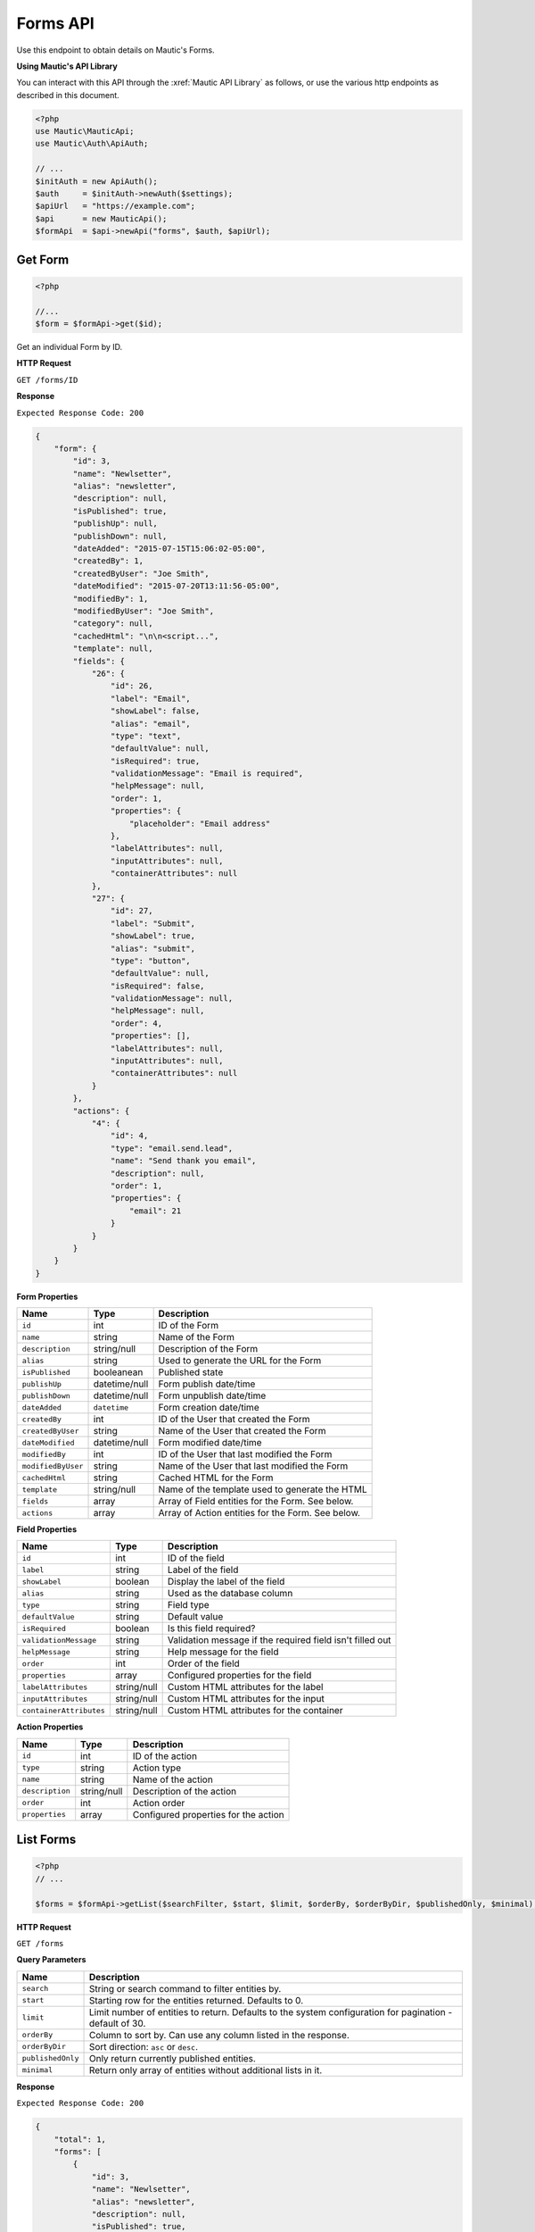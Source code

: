 
Forms API
#########

Use this endpoint to obtain details on Mautic's Forms.

**Using Mautic's API Library**

You can interact with this API through the :xref:`Mautic API Library` as follows, or use the various http endpoints as described in this document.

.. code-block:: php

   <?php
   use Mautic\MauticApi;
   use Mautic\Auth\ApiAuth;

   // ...
   $initAuth = new ApiAuth();
   $auth     = $initAuth->newAuth($settings);
   $apiUrl   = "https://example.com";
   $api      = new MauticApi();
   $formApi  = $api->newApi("forms", $auth, $apiUrl);

.. vale off

Get Form
********

.. vale on

.. code-block:: php

   <?php

   //...
   $form = $formApi->get($id);

Get an individual Form by ID.

.. vale off

**HTTP Request**

.. vale on

``GET /forms/ID``

**Response**

``Expected Response Code: 200``

.. code-block:: json

   {
       "form": {
           "id": 3,
           "name": "Newlsetter",
           "alias": "newsletter",
           "description": null,
           "isPublished": true,
           "publishUp": null,
           "publishDown": null,
           "dateAdded": "2015-07-15T15:06:02-05:00",
           "createdBy": 1,
           "createdByUser": "Joe Smith",
           "dateModified": "2015-07-20T13:11:56-05:00",
           "modifiedBy": 1,
           "modifiedByUser": "Joe Smith",
           "category": null,
           "cachedHtml": "\n\n<script...",
           "template": null,
           "fields": {
               "26": {
                   "id": 26,
                   "label": "Email",
                   "showLabel": false,
                   "alias": "email",
                   "type": "text",
                   "defaultValue": null,
                   "isRequired": true,
                   "validationMessage": "Email is required",
                   "helpMessage": null,
                   "order": 1,
                   "properties": {
                       "placeholder": "Email address"
                   },
                   "labelAttributes": null,
                   "inputAttributes": null,
                   "containerAttributes": null
               },
               "27": {
                   "id": 27,
                   "label": "Submit",
                   "showLabel": true,
                   "alias": "submit",
                   "type": "button",
                   "defaultValue": null,
                   "isRequired": false,
                   "validationMessage": null,
                   "helpMessage": null,
                   "order": 4,
                   "properties": [],
                   "labelAttributes": null,
                   "inputAttributes": null,
                   "containerAttributes": null
               }
           },
           "actions": {
               "4": {
                   "id": 4,
                   "type": "email.send.lead",
                   "name": "Send thank you email",
                   "description": null,
                   "order": 1,
                   "properties": {
                       "email": 21
                   }
               }
           }
       }
   }

**Form Properties**

.. list-table::
   :header-rows: 1

   * - Name
     - Type
     - Description
   * - ``id``
     - int
     - ID of the Form
   * - ``name``
     - string
     - Name of the Form
   * - ``description``
     - string/null
     - Description of the Form
   * - ``alias``
     - string
     - Used to generate the URL for the Form
   * - ``isPublished``
     - booleanean
     - Published state
   * - ``publishUp``
     - datetime/null
     - Form publish date/time
   * - ``publishDown``
     - datetime/null
     - Form unpublish date/time
   * - ``dateAdded``
     - ``datetime``
     - Form creation date/time
   * - ``createdBy``
     - int
     - ID of the User that created the Form
   * - ``createdByUser``
     - string
     - Name of the User that created the Form
   * - ``dateModified``
     - datetime/null
     - Form modified date/time
   * - ``modifiedBy``
     - int
     - ID of the User that last modified the Form
   * - ``modifiedByUser``
     - string
     - Name of the User that last modified the Form
   * - ``cachedHtml``
     - string
     - Cached HTML for the Form
   * - ``template``
     - string/null
     - Name of the template used to generate the HTML
   * - ``fields``
     - array
     - Array of Field entities for the Form. See below.
   * - ``actions``
     - array
     - Array of Action entities for the Form. See below.

**Field Properties**

.. list-table::
   :header-rows: 1

   * - Name
     - Type
     - Description
   * - ``id``
     - int
     - ID of the field
   * - ``label``
     - string
     - Label of the field
   * - ``showLabel``
     - boolean
     - Display the label of the field
   * - ``alias``
     - string
     - Used as the database column
   * - ``type``
     - string
     - Field type
   * - ``defaultValue``
     - string
     - Default value
   * - ``isRequired``
     - boolean
     - Is this field required?
   * - ``validationMessage``
     - string
     - Validation message if the required field isn't filled out
   * - ``helpMessage``
     - string
     - Help message for the field
   * - ``order``
     - int
     - Order of the field
   * - ``properties``
     - array
     - Configured properties for the field
   * - ``labelAttributes``
     - string/null
     - Custom HTML attributes for the label
   * - ``inputAttributes``
     - string/null
     - Custom HTML attributes for the input
   * - ``containerAttributes``
     - string/null
     - Custom HTML attributes for the container


**Action Properties**

.. list-table::
   :header-rows: 1

   * - Name
     - Type
     - Description
   * - ``id``
     - int
     - ID of the action
   * - ``type``
     - string
     - Action type
   * - ``name``
     - string
     - Name of the action
   * - ``description``
     - string/null
     - Description of the action
   * - ``order``
     - int
     - Action order
   * - ``properties``
     - array
     - Configured properties for the action

.. vale off

List Forms
**********

.. vale on

.. code-block:: php

   <?php
   // ...

   $forms = $formApi->getList($searchFilter, $start, $limit, $orderBy, $orderByDir, $publishedOnly, $minimal);

.. vale off

**HTTP Request**

.. vale on

``GET /forms``

**Query Parameters**

.. list-table::
   :header-rows: 1

   * - Name
     - Description
   * - ``search``
     - String or search command to filter entities by.
   * - ``start``
     - Starting row for the entities returned. Defaults to 0.
   * - ``limit``
     - Limit number of entities to return. Defaults to the system configuration for pagination - default of 30.
   * - ``orderBy``
     - Column to sort by. Can use any column listed in the response.
   * - ``orderByDir``
     - Sort direction: ``asc`` or ``desc``.
   * - ``publishedOnly``
     - Only return currently published entities.
   * - ``minimal``
     - Return only array of entities without additional lists in it.


**Response**

``Expected Response Code: 200``

.. code-block:: json

   {
       "total": 1,
       "forms": [
           {
               "id": 3,
               "name": "Newlsetter",
               "alias": "newsletter",
               "description": null,
               "isPublished": true,
               "publishUp": null,
               "publishDown": null,
               "dateAdded": "2015-07-15T15:06:02-05:00",
               "createdBy": 1,
               "createdByUser": "Joe Smith",
               "dateModified": "2015-07-20T13:11:56-05:00",
               "modifiedBy": 1,
               "modifiedByUser": "Joe Smith",
               "category": null,
               "cachedHtml": "\n\n<script...",
               "template": null,
               "fields": {
                   "26": {
                       "id": 26,
                       "label": "Email",
                       "showLabel": false,
                       "alias": "email",
                       "type": "text",
                       "defaultValue": null,
                       "isRequired": true,
                       "validationMessage": "Email is required",
                       "helpMessage": null,
                       "order": 1,
                       "properties": {
                           "placeholder": "Email address"
                       },
                       "labelAttributes": null,
                       "inputAttributes": null,
                       "containerAttributes": null
                   },
                   "27": {
                       "id": 27,
                       "label": "Submit",
                       "showLabel": true,
                       "alias": "submit",
                       "type": "button",
                       "defaultValue": null,
                       "isRequired": false,
                       "validationMessage": null,
                       "helpMessage": null,
                       "order": 4,
                       "properties": [],
                       "labelAttributes": null,
                       "inputAttributes": null,
                       "containerAttributes": null
                   }
               },
               "actions": {
                   "4": {
                       "id": 4,
                       "type": "email.send.lead",
                       "name": "Send thank you email",
                       "description": null,
                       "order": 1,
                       "properties": {
                           "email": 21
                       }
                   }
               }
           }
       ]
   }

**Properties**

Same as `Get Form <#get-form>`_.

.. vale off

Create Form
***********

.. vale on

.. code-block:: php

   <?php

   $data = array(
       'name' => 'test',
       'formType' => 'standalone',
       'description' => 'API test',
       'fields' => array(
           array(
               'label' => 'field name',
               'type' => 'text'
           )
       ),
       'actions' => array(
           array(
               'name' => 'action name',
               'description' => 'action desc',
               'type' => 'lead.pointschange',
               'properties' => array(
                   'operator' => 'plus',
                   'points' => 2
               )
           )
       )
   );

   $form = $formApi->create($data);

Create a new Form.

.. vale off

**HTTP Request**

.. vale on

``POST /forms/new``

**POST Parameters**

Same as `Get Form <#get-form>`_. You can create or edit Form fields and actions via the Forms/actions arrays in the Form array.

**Response**

``Expected Response Code: 201``

**Properties**

Same as `Get Form <#get-form>`_.

.. vale off

Edit Form
*********

.. vale on

.. code-block:: php

   <?php

   $id   = 1;
   $data = array(
       'name' => 'test',
       'formType' => 'standalone',
       'description' => 'API test',
       'fields' => array(
           array(
               'label' => 'A field that will be added',
               'type' => 'text'
           ),
           array(
               'id' => 1,
               'label' => 'A field that will be edited',
               'type' => 'text'
           )
       ),
       'actions' => array(
           array(
               'name' => 'action name',
               'description' => 'action desc',
               'type' => 'lead.pointschange',
               'properties' => array(
                   'operator' => 'plus',
                   'points' => 2
               )
           )
       )
   );

   // Create new a Form of ID 1 isn't found?
   $createIfNotFound = true;

   $form = $formApi->edit($id, $data, $createIfNotFound);

Edit a new Form. Note that this supports ``PUT`` or ``PATCH`` depending on the desired behavior.

Make sure that whenever you want to edit a Form field that you include the Form field id in the request. If you don't provide an ID for the Field, a new one gets created.

**PUT** creates a Form if the given ID doesn't exist and clears all the Form information, adds the information from the request. Form fields and actions also get deleted if not present in the request.
**PATCH** fails if the Form with the given ID doesn't exist and updates the Form field values with the values Form the request.

.. vale off

**HTTP Request**

.. vale on

To edit a Form and return a 404 if the Form isn't found:

``PATCH /forms/ID/edit``

To edit a Form and create a new one if the Form isn't found:

``PUT /forms/ID/edit``

**POST Parameters**

Same as `Get Form <#get-form>`_. You can create or edit Form fields and actions via the Forms/actions arrays in the Form array.

**Response**

If ``PUT``, the expected response code is ``200`` when editing the Form or ``201`` if created.
If ``PATCH``, the expected response code is ``200``.

**Properties**

Same as `Get Form <#get-form>`_.

.. vale off

Delete Form
***********

.. vale on

.. code-block:: php

   <?php

   $form = $formApi->delete($id);

Delete a Form.

.. vale off

**HTTP Request**

.. vale on

``DELETE /forms/ID/delete``

**Response**

``Expected Response Code: 200``

**Properties**

Same as `Get Form <#get-form>`_.

.. vale off

Delete Form Fields
******************

.. vale on

The following examples show how to delete fields with ID 56 and 59.

.. code-block:: php

   <?php

   $form = $formApi->deleteFields($formId, array(56, 59));

Delete a Form fields.

.. vale off

**HTTP Request**

.. vale on

``DELETE /forms/ID/fields/delete?fields[]=56&fields[]=59``

**Response**

``Expected Response Code: 200``

**Properties**

Same as `Get Form <#get-form>`_.

.. vale off

Delete Form Actions
*******************

.. vale on

The following examples show how to delete actions with ID 56 and 59.

.. code-block:: php

   <?php

   $form = $formApi->deleteActions($formId, array(56, 59));

Delete a Form actions.

.. vale off

**HTTP Request**

.. vale on

``DELETE /forms/ID/actions/delete?actions[]=56&actions[]=59``

**Response**

``Expected Response Code: 200``

**Properties**

Same as `Get Form <#get-form>`_.

.. vale off

List Form Submissions
*********************

.. vale on

.. code-block:: php

   <?php

   $submissions = $formApi->getSubmissions($formId, $searchFilter, $start, $limit, $orderBy, $orderByDir, $publishedOnly, $minimal);

.. vale off

**HTTP Request**

.. vale on

``GET /forms/FORM_ID/submissions``

**Query Parameters**

.. list-table::
   :header-rows: 1

   * - Name
     - Description
   * - ``formId``
     - ID of the Form you want to get submissions for
   * - ``search``
     - String or search command to filter entities by.
   * - ``start``
     - Starting row for the entities returned. Defaults to 0.
   * - ``limit``
     - Limit number of entities to return. Defaults to the system configuration for pagination - default of 30.
   * - ``orderBy``
     - Column to sort by. Can use any column listed in the response, also can use column of joined table with prefix. Sort by submitted date is ``s.date_submitted``
   * - ``orderByDir``
     - Sort direction: ``asc`` or ``desc``.
   * - ``publishedOnly``
     - Only return currently published entities.
   * - ``minimal``
     - Return only array of entities without additional lists in it.

**Response**

``Expected Response Code: 200``

.. code-block:: json

   {
     "total": "1",
     "submissions": [
       {
         "id": 1,
         "ipAddress": {
           "ip": "127.0.0.1"
         },
         "form": {
           "id": 25,
           "name": "test",
           "alias": "test",
           "category": null
         },
         "lead": {
           "id": 2183,
           "points": 0,
           "color": null,
           "title": null,
           "firstname": null,
           "lastname": null,
           "company": null,
           "position": null,
           "email": "test@test.test",
           "phone": null,
           "mobile": null,
           "address1": null,
           "address2": null,
           "city": null,
           "state": null,
           "zipcode": null,
           "timezone": null,
           "country": null
         },
         "trackingId": null,
         "dateSubmitted": "2017-07-17T09:52:29+00:00",
         "referer": "http:\/\/mautic.dev\/s\/forms\/preview\/25",
         "page": null,
         "results": {
           "email": "test@test.test"
         }
       }
     ]
   }

**Properties**

.. list-table::
   :header-rows: 1

   * - Name
     - Type
     - Description
   * - ``id``
     - int
     - ID of the submission
   * - ``ipAddress``
     - array
     - Associative array containing IP address of the client who made the submission
   * - ``form``
     - array
     - Simplified associative array of the Form containing id, name, alias and Category
   * - ``lead``
     - array
     - Associative array of the Contact containing the core values as well as custom fields
   * - ``dateSubmitted``
     - string
     - Date time string holding the ``UTC`` date and time when the submission took place
   * - ``referer``
     - string
     - ``HTTP`` referrer info
   * - ``results``
     - array
     - Associative array of the Form fields as the keys and submission values

.. vale off

List Form Submissions for a Contact
***********************************

.. vale on

.. code-block:: php

   <?php

   $submissions = $formApi->getSubmissionsForContact($formId, $contactId, $searchFilter, $start, $limit, $orderBy, $orderByDir, $publishedOnly, $minimal);

.. vale off

**HTTP Request**

.. vale on

``GET /forms/FORM_ID/submissions/contact/CONTACT_ID``

Response and properties same as `Get Form Submissions <#get-form-submissions>`_. Parameters too except the ContactId got added.

.. vale off

Get Form Submission
*******************

.. vale on

.. code-block:: php

   <?php

   //...
   $form = $formApi->getSubmission($formId, $submissionId);

.. code-block:: json

   {
     "submission": {
       "id": 1,
       "ipAddress": {
         "ip": "127.0.0.1"
       },
       "form": {
         "id": 25,
         "name": "test",
         "alias": "test",
         "category": null
       },
       "lead": {
         "id": 2183,
         "points": 0,
         "color": null,
         "title": null,
         "firstname": null,
         "lastname": null,
         "company": null,
         "position": null,
         "email": "test@test.test",
         "phone": null,
         "mobile": null,
         "address1": null,
         "address2": null,
         "city": null,
         "state": null,
         "zipcode": null,
         "timezone": null,
         "country": null
       },
       "trackingId": null,
       "dateSubmitted": "2017-07-17T09:52:29+00:00",
       "referer": "http:\/\/mautic.dev\/s\/forms\/preview\/25",
       "page": null,
       "results": {
         "form_id": "25",
         "email": "test@test.test"
       }
     }
   }

Get an individual Form submission by ID.

.. vale off

**HTTP Request**

.. vale on

``GET /forms/FORM_ID/submissions/SUBMISSION_ID``

**Response**

``Expected Response Code: 200``

See JSON code example.

**Form Properties**

Same as `Get Form Submissions <#get-form-submissions>`_.
